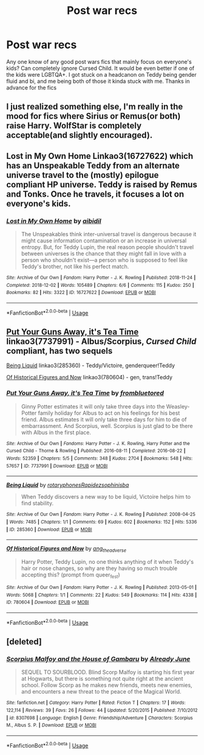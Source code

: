 #+TITLE: Post war recs

* Post war recs
:PROPERTIES:
:Author: PoppyVill
:Score: 3
:DateUnix: 1560986351.0
:DateShort: 2019-Jun-20
:FlairText: Recommendation
:END:
Any one know of any good post wars fics that mainly focus on everyone's kids? Can completely ignore Cursed Child. It would be even better if one of the kids were LGBTQA+. I got stuck on a headcanon on Teddy being gender fluid and bi, and me being both of those it kinda stuck with me. Thanks in advance for the fics


** I just realized something else, I'm really in the mood for fics where Sirius or Remus(or both) raise Harry. WolfStar is completely acceptable(and slightly encouraged).
:PROPERTIES:
:Author: PoppyVill
:Score: 2
:DateUnix: 1560986884.0
:DateShort: 2019-Jun-20
:END:


** Lost in My Own Home Linkao3(16727622) which has an Unspeakable Teddy from an alternate universe travel to the (mostly) epilogue compliant HP universe. Teddy is raised by Remus and Tonks. Once he travels, it focuses a lot on everyone's kids.
:PROPERTIES:
:Author: such_a_tiny_danger
:Score: 1
:DateUnix: 1561074671.0
:DateShort: 2019-Jun-21
:END:

*** [[https://archiveofourown.org/works/16727622][*/Lost in My Own Home/*]] by [[https://www.archiveofourown.org/users/aibidil/pseuds/aibidil][/aibidil/]]

#+begin_quote
  The Unspeakables think inter-universal travel is dangerous because it might cause information contamination or an increase in universal entropy. But, for Teddy Lupin, the real reason people shouldn't travel between universes is the chance that they might fall in love with a person who shouldn't exist---a person who is supposed to feel like Teddy's brother, not like his perfect match.
#+end_quote

^{/Site/:} ^{Archive} ^{of} ^{Our} ^{Own} ^{*|*} ^{/Fandom/:} ^{Harry} ^{Potter} ^{-} ^{J.} ^{K.} ^{Rowling} ^{*|*} ^{/Published/:} ^{2018-11-24} ^{*|*} ^{/Completed/:} ^{2018-12-02} ^{*|*} ^{/Words/:} ^{105489} ^{*|*} ^{/Chapters/:} ^{6/6} ^{*|*} ^{/Comments/:} ^{115} ^{*|*} ^{/Kudos/:} ^{250} ^{*|*} ^{/Bookmarks/:} ^{82} ^{*|*} ^{/Hits/:} ^{3322} ^{*|*} ^{/ID/:} ^{16727622} ^{*|*} ^{/Download/:} ^{[[https://archiveofourown.org/downloads/16727622/Lost%20in%20My%20Own%20Home.epub?updated_at=1551147365][EPUB]]} ^{or} ^{[[https://archiveofourown.org/downloads/16727622/Lost%20in%20My%20Own%20Home.mobi?updated_at=1551147365][MOBI]]}

--------------

*FanfictionBot*^{2.0.0-beta} | [[https://github.com/tusing/reddit-ffn-bot/wiki/Usage][Usage]]
:PROPERTIES:
:Author: FanfictionBot
:Score: 1
:DateUnix: 1561075141.0
:DateShort: 2019-Jun-21
:END:


** [[https://archiveofourown.org/works/7737991][Put Your Guns Away, it's Tea Time]] linkao3(7737991) - Albus/Scorpius, /Cursed Child/ compliant, has two sequels

[[https://archiveofourown.org/works/285360][Being Liquid]] linkao3(285360) - Teddy/Victoire, genderqueer!Teddy

[[https://archiveofourown.org/works/780604][Of Historical Figures and Now]] linkao3(780604) - gen, trans!Teddy
:PROPERTIES:
:Author: siderumincaelo
:Score: 0
:DateUnix: 1561003741.0
:DateShort: 2019-Jun-20
:END:

*** [[https://archiveofourown.org/works/7737991][*/Put Your Guns Away, it's Tea Time/*]] by [[https://www.archiveofourown.org/users/frombluetored/pseuds/frombluetored][/frombluetored/]]

#+begin_quote
  Ginny Potter estimates it will only take three days into the Weasley-Potter family holiday for Albus to act on his feelings for his best friend. Albus estimates it will only take three days for him to die of embarrassment. And Scorpius, well. Scorpius is just glad to be there with Albus in the first place.
#+end_quote

^{/Site/:} ^{Archive} ^{of} ^{Our} ^{Own} ^{*|*} ^{/Fandoms/:} ^{Harry} ^{Potter} ^{-} ^{J.} ^{K.} ^{Rowling,} ^{Harry} ^{Potter} ^{and} ^{the} ^{Cursed} ^{Child} ^{-} ^{Thorne} ^{&} ^{Rowling} ^{*|*} ^{/Published/:} ^{2016-08-11} ^{*|*} ^{/Completed/:} ^{2016-08-22} ^{*|*} ^{/Words/:} ^{52359} ^{*|*} ^{/Chapters/:} ^{5/5} ^{*|*} ^{/Comments/:} ^{348} ^{*|*} ^{/Kudos/:} ^{2704} ^{*|*} ^{/Bookmarks/:} ^{548} ^{*|*} ^{/Hits/:} ^{57657} ^{*|*} ^{/ID/:} ^{7737991} ^{*|*} ^{/Download/:} ^{[[https://archiveofourown.org/downloads/7737991/Put%20Your%20Guns%20Away%20its.epub?updated_at=1550121055][EPUB]]} ^{or} ^{[[https://archiveofourown.org/downloads/7737991/Put%20Your%20Guns%20Away%20its.mobi?updated_at=1550121055][MOBI]]}

--------------

[[https://archiveofourown.org/works/285360][*/Being Liquid/*]] by [[https://www.archiveofourown.org/users/rotaryphones/pseuds/rotaryphones/users/Rapidez/pseuds/Rapidez/users/sophinisba/pseuds/sophinisba][/rotaryphonesRapidezsophinisba/]]

#+begin_quote
  When Teddy discovers a new way to be liquid, Victoire helps him to find stability.
#+end_quote

^{/Site/:} ^{Archive} ^{of} ^{Our} ^{Own} ^{*|*} ^{/Fandom/:} ^{Harry} ^{Potter} ^{-} ^{J.} ^{K.} ^{Rowling} ^{*|*} ^{/Published/:} ^{2008-04-25} ^{*|*} ^{/Words/:} ^{7485} ^{*|*} ^{/Chapters/:} ^{1/1} ^{*|*} ^{/Comments/:} ^{69} ^{*|*} ^{/Kudos/:} ^{602} ^{*|*} ^{/Bookmarks/:} ^{152} ^{*|*} ^{/Hits/:} ^{5336} ^{*|*} ^{/ID/:} ^{285360} ^{*|*} ^{/Download/:} ^{[[https://archiveofourown.org/downloads/285360/Being%20Liquid.epub?updated_at=1387593571][EPUB]]} ^{or} ^{[[https://archiveofourown.org/downloads/285360/Being%20Liquid.mobi?updated_at=1387593571][MOBI]]}

--------------

[[https://archiveofourown.org/works/780604][*/Of Historical Figures and Now/*]] by [[https://www.archiveofourown.org/users/ang_the_adverse/pseuds/ang_the_adverse][/ang_the_adverse/]]

#+begin_quote
  Harry Potter, Teddy Lupin, no one thinks anything of it when Teddy's hair or nose changes, so why are they having so much trouble accepting this? (prompt from queer_fest)
#+end_quote

^{/Site/:} ^{Archive} ^{of} ^{Our} ^{Own} ^{*|*} ^{/Fandom/:} ^{Harry} ^{Potter} ^{-} ^{J.} ^{K.} ^{Rowling} ^{*|*} ^{/Published/:} ^{2013-05-01} ^{*|*} ^{/Words/:} ^{5068} ^{*|*} ^{/Chapters/:} ^{1/1} ^{*|*} ^{/Comments/:} ^{22} ^{*|*} ^{/Kudos/:} ^{549} ^{*|*} ^{/Bookmarks/:} ^{114} ^{*|*} ^{/Hits/:} ^{4338} ^{*|*} ^{/ID/:} ^{780604} ^{*|*} ^{/Download/:} ^{[[https://archiveofourown.org/downloads/780604/Of%20Historical%20Figures.epub?updated_at=1539037404][EPUB]]} ^{or} ^{[[https://archiveofourown.org/downloads/780604/Of%20Historical%20Figures.mobi?updated_at=1539037404][MOBI]]}

--------------

*FanfictionBot*^{2.0.0-beta} | [[https://github.com/tusing/reddit-ffn-bot/wiki/Usage][Usage]]
:PROPERTIES:
:Author: FanfictionBot
:Score: 1
:DateUnix: 1561003768.0
:DateShort: 2019-Jun-20
:END:


** [deleted]
:PROPERTIES:
:Score: 0
:DateUnix: 1561025980.0
:DateShort: 2019-Jun-20
:END:

*** [[https://www.fanfiction.net/s/8307698/1/][*/Scorpius Malfoy and the House of Gambaru/*]] by [[https://www.fanfiction.net/u/2522450/Already-June][/Already June/]]

#+begin_quote
  SEQUEL TO SOURBLOOD. Blind Scorp Malfoy is starting his first year at Hogwarts, but there is something not quite right at the ancient school. Follow Scorp as he makes new friends, meets new enemies, and encounters a new threat to the peace of the Magical World.
#+end_quote

^{/Site/:} ^{fanfiction.net} ^{*|*} ^{/Category/:} ^{Harry} ^{Potter} ^{*|*} ^{/Rated/:} ^{Fiction} ^{T} ^{*|*} ^{/Chapters/:} ^{17} ^{*|*} ^{/Words/:} ^{122,114} ^{*|*} ^{/Reviews/:} ^{39} ^{*|*} ^{/Favs/:} ^{26} ^{*|*} ^{/Follows/:} ^{44} ^{*|*} ^{/Updated/:} ^{5/20/2015} ^{*|*} ^{/Published/:} ^{7/10/2012} ^{*|*} ^{/id/:} ^{8307698} ^{*|*} ^{/Language/:} ^{English} ^{*|*} ^{/Genre/:} ^{Friendship/Adventure} ^{*|*} ^{/Characters/:} ^{Scorpius} ^{M.,} ^{Albus} ^{S.} ^{P.} ^{*|*} ^{/Download/:} ^{[[http://www.ff2ebook.com/old/ffn-bot/index.php?id=8307698&source=ff&filetype=epub][EPUB]]} ^{or} ^{[[http://www.ff2ebook.com/old/ffn-bot/index.php?id=8307698&source=ff&filetype=mobi][MOBI]]}

--------------

*FanfictionBot*^{2.0.0-beta} | [[https://github.com/tusing/reddit-ffn-bot/wiki/Usage][Usage]]
:PROPERTIES:
:Author: FanfictionBot
:Score: 1
:DateUnix: 1561026009.0
:DateShort: 2019-Jun-20
:END:
